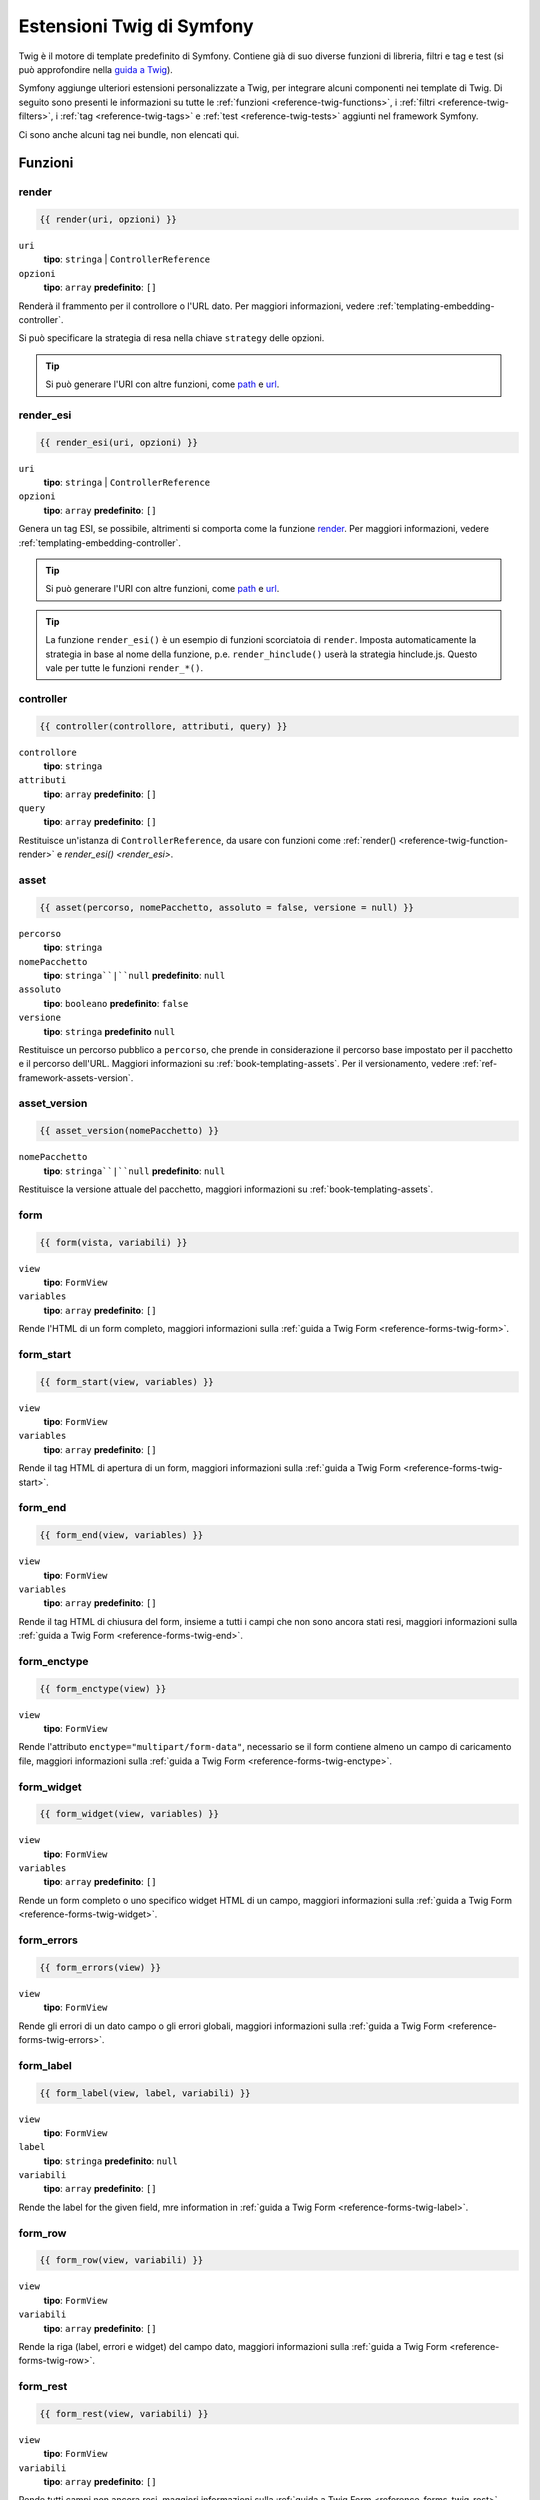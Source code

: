 .. index::
    single: Estensioni Twig di Symfony

.. _symfony2-twig-extensions:

Estensioni Twig di Symfony
==========================

Twig è il motore di template predefinito di Symfony. Contiene già di suo diverse
funzioni di libreria, filtri e tag e test (si può
approfondire nella `guida a Twig`_).

Symfony aggiunge ulteriori estensioni personalizzate a Twig, per integrare alcuni
componenti nei template di Twig. Di seguito sono presenti le informazioni su tutte le
:ref:`funzioni <reference-twig-functions>`, i :ref:`filtri <reference-twig-filters>`,
i :ref:`tag <reference-twig-tags>` e :ref:`test <reference-twig-tests>`
aggiunti nel framework Symfony.

Ci sono anche alcuni tag nei bundle, non elencati qui.

.. _reference-twig-functions:

Funzioni
--------

.. _reference-twig-function-render:

render
~~~~~~

.. versionadded:: 2.2
    La funzione ``render()`` è stata introdotta in Symfony 2.2. Precedentemente,
    si usava il tag ``{% render %}``, che aveva una firma diversa.

.. code-block:: jinja

    {{ render(uri, opzioni) }}

``uri``
    **tipo**: ``stringa`` | ``ControllerReference``
``opzioni``
    **tipo**: ``array`` **predefinito**: ``[]``

Renderà il frammento per il controllore o l'URL dato.
Per maggiori informazioni, vedere :ref:`templating-embedding-controller`.

Si può specificare la strategia di resa nella chiave ``strategy`` delle opzioni.

.. tip::

    Si può generare l'URI con altre funzioni, come `path`_ e `url`_.

render_esi
~~~~~~~~~~

.. code-block:: jinja

    {{ render_esi(uri, opzioni) }}

``uri``
    **tipo**: ``stringa`` | ``ControllerReference``
``opzioni``
    **tipo**: ``array`` **predefinito**: ``[]``

Genera un tag ESI, se possibile, altrimenti si comporta come la funzione
`render`_. Per maggiori informazioni, vedere
:ref:`templating-embedding-controller`.

.. tip::

    Si può generare l'URI con altre funzioni, come `path`_ e `url`_.

.. tip::

    La funzione ``render_esi()`` è un esempio di funzioni scorciatoia
    di ``render``. Imposta automaticamente la strategia in base al
    nome della funzione, p.e. ``render_hinclude()`` userà la strategia hinclude.js.
    Questo vale per tutte le funzioni ``render_*()``.

controller
~~~~~~~~~~

.. versionadded:: 2.2
    La funzione ``controller()`` è stata introdotta in Symfony 2.2.

.. code-block:: jinja

    {{ controller(controllore, attributi, query) }}

``controllore``
    **tipo**: ``stringa``
``attributi``
    **tipo**: ``array`` **predefinito**: ``[]``
``query``
    **tipo**: ``array`` **predefinito**: ``[]``

Restituisce un'istanza di ``ControllerReference``, da usare con funzioni come
:ref:`render() <reference-twig-function-render>` e `render_esi() <render_esi>`.

asset
~~~~~

.. code-block:: jinja

    {{ asset(percorso, nomePacchetto, assoluto = false, versione = null) }}

``percorso``
    **tipo**: ``stringa``
``nomePacchetto``
    **tipo**: ``stringa``|``null`` **predefinito**: ``null``
``assoluto``
    **tipo**: ``booleano`` **predefinito**: ``false``
``versione``
    **tipo**: ``stringa`` **predefinito** ``null``

Restituisce un percorso pubblico a ``percorso``, che prende in considerazione il percorso base
impostato per il pacchetto e il percorso dell'URL. Maggiori informazioni su
:ref:`book-templating-assets`. Per il versionamento, vedere :ref:`ref-framework-assets-version`.

asset_version
~~~~~~~~~~~~~

.. code-block:: jinja

    {{ asset_version(nomePacchetto) }}

``nomePacchetto``
    **tipo**: ``stringa``|``null`` **predefinito**: ``null``

Restituisce la versione attuale del pacchetto, maggiori informazioni su
:ref:`book-templating-assets`.

form
~~~~

.. code-block:: jinja

    {{ form(vista, variabili) }}

``view``
    **tipo**: ``FormView``
``variables``
    **tipo**: ``array`` **predefinito**: ``[]``

Rende l'HTML di un form completo, maggiori informazioni sulla
:ref:`guida a Twig Form <reference-forms-twig-form>`.

form_start
~~~~~~~~~~

.. code-block:: jinja

    {{ form_start(view, variables) }}

``view``
    **tipo**: ``FormView``
``variables``
    **tipo**: ``array`` **predefinito**: ``[]``

Rende il tag HTML di apertura di un form, maggiori informazioni sulla
:ref:`guida a Twig Form <reference-forms-twig-start>`.

form_end
~~~~~~~~

.. code-block:: jinja

    {{ form_end(view, variables) }}

``view``
    **tipo**: ``FormView``
``variables``
    **tipo**: ``array`` **predefinito**: ``[]``

Rende il tag HTML di chiusura del form, insieme a tutti i campi che non sono ancora stati
resi, maggiori informazioni sulla :ref:`guida a Twig Form <reference-forms-twig-end>`.

form_enctype
~~~~~~~~~~~~

.. code-block:: jinja

    {{ form_enctype(view) }}

``view``
    **tipo**: ``FormView``

Rende l'attributo ``enctype="multipart/form-data"``, necessario se il form
contiene almeno un campo di caricamento file, maggiori informazioni sulla
:ref:`guida a Twig Form <reference-forms-twig-enctype>`.

form_widget
~~~~~~~~~~~

.. code-block:: jinja

    {{ form_widget(view, variables) }}

``view``
    **tipo**: ``FormView``
``variables``
    **tipo**: ``array`` **predefinito**: ``[]``

Rende un form completo o uno specifico widget HTML di un campo, maggiori informazioni
sulla :ref:`guida a Twig Form <reference-forms-twig-widget>`.

form_errors
~~~~~~~~~~~

.. code-block:: jinja

    {{ form_errors(view) }}

``view``
    **tipo**: ``FormView``

Rende gli errori di un dato campo o gli errori globali, maggiori informazioni
sulla :ref:`guida a Twig Form <reference-forms-twig-errors>`.

form_label
~~~~~~~~~~

.. code-block:: jinja

    {{ form_label(view, label, variabili) }}

``view``
    **tipo**: ``FormView``
``label``
    **tipo**: ``stringa`` **predefinito**: ``null``
``variabili``
    **tipo**: ``array`` **predefinito**: ``[]``

Rende the label for the given field, mre information in
:ref:`guida a Twig Form <reference-forms-twig-label>`.

form_row
~~~~~~~~

.. code-block:: jinja

    {{ form_row(view, variabili) }}

``view``
    **tipo**: ``FormView``
``variabili``
    **tipo**: ``array`` **predefinito**: ``[]``

Rende la riga (label, errori e widget) del campo dato, maggiori
informazioni sulla :ref:`guida a Twig Form <reference-forms-twig-row>`.

form_rest
~~~~~~~~~

.. code-block:: jinja

    {{ form_rest(view, variabili) }}

``view``
    **tipo**: ``FormView``
``variabili``
    **tipo**: ``array`` **predefinito**: ``[]``

Rende tutti campi non ancora resi, maggiori informazioni sulla
:ref:`guida a Twig Form <reference-forms-twig-rest>`.

csrf_token
~~~~~~~~~~

.. code-block:: jinja

    {{ csrf_token(intenzione) }}

``intenzione``
    **tipo**: ``stringa``

Rende un token CSRF. Usare questa funzione se si vuole protezione CSRF senza
creare un form.

is_granted
~~~~~~~~~~

.. code-block:: jinja

    {{ is_granted(ruolo, oggetto, campo) }}

``ruolo``
    **tipo**: ``stringa``
``oggetto``
    **tipo**: ``object``
``campo``
    **tipo**: ``stringa``

Restituisce ``true`` se l'utente corrente ha il ruolo richiesto. Si può anche passare un
oggetto, che verrà usato dal votante. Maggiori informazioni su
:ref:`book-security-template`.

.. note::

    Si può anche passare il campo per usare un ACE per uno specifico campo. Approfondire
    su :ref:`cookbook-security-acl-field_scope`.


logout_path
~~~~~~~~~~~

.. code-block:: jinja

    {{ logout_path(chiave) }}

``chiave``
    **tipo**: ``stringa``

Genera un URL relativo di logout per il firewall dato.

logout_url
~~~~~~~~~~

.. code-block:: jinja

    {{ logout_url(chiave) }}

``chiave``
    **tipo**: ``stringa``

Uguale alla funzione `logout_path`_, ma genera un URL assoluto
invece che relativo.

path
~~~~

.. code-block:: jinja

    {{ path(nome, parametri, relativo) }}

``nome``
    **tipo**: ``stringa``
``parametri``
    **tipo**: ``array`` **predefinito**: ``[]``
``relativo``
    **tipo**: ``booleano`` **predefinito**: ``false``

Restituisce l'URL relativo (senza schema e host) per la rotta data. Se
``relative`` è abilitato, crea un percorso relativo al percorso attuale. Maggiori
informazioni su :ref:`book-templating-pages`.

url
~~~

.. code-block:: jinja

    {{ url(nome, parametri, schemaRelativo) }}

``nome``
    **tipo**: ``stringa``
``parametri``
    **tipo**: ``array`` **predefinito**: ``[]``
``schemaRelativo``
    **tipo**: ``booleano`` **predefinito**: ``false``

Restituisce l'URL assoluto (con schema e host) per la rotta data. Se
``schemaRelativo`` è abilitato, crea un URL relativo allo schema. Maggiori
informazioni su :ref:`book-templating-pages`.

expression
~~~~~~~~~~

.. versionadded:: 2.4
    La funzione ``expression`` è stata introdotta in Symfony 2.4.

Crea una :class:`Symfony\\Component\\ExpressionLanguage\\Expression` in
Twig. Vedere ":ref:`Template Expressions <book-security-template-expression>`".

.. _reference-twig-filters:

Filtri
------

humanize
~~~~~~~~

.. code-block:: jinja

    {{ testo|humanize }}

``testo``
    **tipo**: ``stringa``

Rende leggibile a un umano un nome tecnico (cioè sostituisce i trattini bassi con spazi e
mette in maiuscolo le stringhe).

trans
~~~~~

.. code-block:: jinja

    {{ messaggio|trans(parametri, dominio, locale) }}

``messaggio``
    **tipo**: ``stringa``
``parametri``
    **tipo**: ``array`` **predefinito**: ``[]``
``dominio``
    **tipo**: ``stringa`` **predefinito**: ``null``
``locale``
    **tipo**: ``stringa`` **predefinito**: ``null``

Traduce il testo nella lingua attuale. Maggiori informazioni su
:ref:`Translation Filters <book-translation-filters>`.

transchoice
~~~~~~~~~~~

.. code-block:: jinja

    {{ message|transchoice(conteggio, parametri, dominio, locale) }}

``message``
    **tipo**: ``stringa``
``conteggio``
    **tipo**: ``intero``
``parametri``
    **tipo**: ``array`` **predefinito**: ``[]``
``dominio``
    **tipo**: ``stringa`` **predefinito**: ``null``
``locale``
    **tipo**: ``stringa`` **predefinito**: ``null``

Traduce il testo con supporto alla pluralizzazione. Maggiori informazioni su
:ref:`Translation Filters <book-translation-filters>`.

yaml_encode
~~~~~~~~~~~

.. code-block:: jinja

    {{ input|yaml_encode(inline, dumpObjects) }}

``input``
    **tipo**: ``mixed``
``inline``
    **tipo**: ``intero`` **predefinito**: ``0``
``dumpObjects``
    **tipo**: ``booleano`` **predefinito**: ``false``

Trasforma l'input in sinstassi YAML. Vedere :ref:`components-yaml-dump` per maggiori
informazioni.

yaml_dump
~~~~~~~~~

.. code-block:: jinja

    {{ value|yaml_dump(inline, dumpObjects) }}

``value``
    **tipo**: ``mixed``
``inline``
    **tipo**: ``intero`` **predefinito**: ``0``
``dumpObjects``
    **tipo**: ``booleano`` **predefinito**: ``false``

Fa lo stesso di `yaml_encode() <yaml_encode>`_, ma include il tipo nell'output.

abbr_class
~~~~~~~~~~

.. code-block:: jinja

    {{ classe|abbr_class }}

``classe``
    **tipo**: ``stringa``

Genera un elemento ``<abbr>`` con il nome breve di una classe PHP (il nome FQCN
sarà mostrato in un tooltip quando l'utente va sopra all'elemento).

abbr_method
~~~~~~~~~~~

.. code-block:: jinja

    {{ metodo|abbr_method }}

``metodo``
    **tipo**: ``stringa``

Genera un elemento ``<abbr>`` usando la sintassi ``FQCN::method()``. Se ``metodo``
è una ``Closure``, verrà invece usata la ``Closure`` e se ``metodo`` non ha un
nome di classe, è mostrato come una funzione (``metodo()``).

format_args
~~~~~~~~~~~

.. code-block:: jinja

    {{ parametri|format_args }}

``parametri``
    **tipo**: ``array``

Genera una stringa con i parametri e i rispettivi tipi (in elementi ``<em>``).

format_args_as_text
~~~~~~~~~~~~~~~~~~~

.. code-block:: jinja

    {{ parametri|format_args_as_text }}

``parametri``
    **tipo**: ``array``

Uguale al filtro `format_args`_, ma non usa tag.

file_excerpt
~~~~~~~~~~~~

.. code-block:: jinja

    {{ file|file_excerpt(riga) }}

``file``
    **tipo**: ``stringa``
``riga``
    **tipo**: ``intero``

Genera un estratto di 7 righe attorno alla riga data.

format_file
~~~~~~~~~~~

.. code-block:: jinja

    {{ file|format_file(riga, testo) }}

``file``
    **tipo**: ``stringa``
``riga``
    **tipo**: ``intero``
``testo``
    **tipo**: ``stringa`` **predefinito**: ``null``

Genera il percorso del file in un elemento ``<a>``. Se il percorso è all'interno della
cartella radice del kernel, il percorso della cartella radice del kernel è sostituito da
``kernel.root_dir`` (mostrando il percorso completo in un tooltip).

format_file_from_text
~~~~~~~~~~~~~~~~~~~~~

.. code-block:: jinja

    {{ testo|format_file_from_text }}

``testo``
    **tipo**: ``stringa``

Usa `|format_file <format_file>` per migliorare l'output predefinito degli errori PHP.

file_link
~~~~~~~~~

.. code-block:: jinja

    {{ file|file_link(riga) }}

``riga``
    **tipo**: ``intero``

Genera un collegamento al file fornito (eventualmente anche alla riga), usando uno
schema preconfigurato.

.. _reference-twig-tags:

Tag
---

form_theme
~~~~~~~~~~

.. code-block:: jinja

    {% form_theme form risorse %}

``form``
    **tipo**: ``FormView``
``risorse``
    **tipo**: ``array``|``stringa``

Imposta le risorse per sovrascrivere il tema del form per l'istanza data della vista del form.
Si può usare ``_self`` come risorse, per impostarli alla risorsa attuale. Maggiori
informazioni su :doc:`/cookbook/form/form_customization`.

trans
~~~~~

.. code-block:: jinja

    {% trans with variabili from dominio into locale %}{% endtrans %}

``variabili``
    **tipo**: ``array`` **predefinito**: ``[]``
``dominio``
    **tipo**: ``stringa`` **predefinito**: ``stringa``
``locale``
    **tipo**: ``stringa`` **predefinito**: ``stringa``

Rende la traduzione del contenuto. Maggiori informazioni su :ref:`book-translation-tags`.

transchoice
~~~~~~~~~~~

.. code-block:: jinja

    {% transchoice conteggio with variabili from dominio into locale %}{% endtranschoice %}

``conteggio``
    **tipo**: ``intero``
``variabili``
    **tipo**: ``array`` **predefinito**: ``[]``
``dominio``
    **tipo**: ``stringa`` **predefinito**: ``null``
``locale``
    **tipo**: ``stringa`` **predefinito**: ``null``

Rende la traduzione del contenuto con supporto alla pluralizzazione, maggiori
informazioni su :ref:`book-translation-tags`.

trans_default_dominio
~~~~~~~~~~~~~~~~~~~~

.. code-block:: jinja

    {% trans_default_domain dominio %}

``dominio``
    **tipo**: ``stringa``

Imposta il dominio predefinito nel template attuale.

stopwatch
~~~~~~~~~

.. versionadded:: 2.4
    Il tag stopwatch è stato introdotto in Symfony 2.4.

.. code-block:: jinja

    {% stopwatch 'nome' %}...{% endstopwatch %}

Misura il tempo di esecuzione del codice all'interno e lo inserisce nella linea temporale
di WebProfilerBundle.

.. _reference-twig-tests:

Test
----

selectedchoice
~~~~~~~~~~~~~~

.. code-block:: jinja

    {% if choice is selectedchoice(valore) %}

``choice``
    **tipo**: ``ChoiceView``
``valore``
    **tipo**: ``stringa``

Verifica se ``valore`` era impostato per il campo di scelta fornito. L'uso di
questo è il modo più efficiente.

Variabili globali
-----------------

.. _reference-twig-global-app:

app
~~~

La variabile ``app`` è disponibile ovunque e dà accesso rapido a
molti oggetti di uso comune. La variabile ``app`` è un'istanza di
:class:`Symfony\\Bundle\\FrameworkBundle\\Templating\\GlobalVariables`.

The available attributes are:

* ``app.user``
* ``app.request``
* ``app.session``
* ``app.environment``
* ``app.debug``
* ``app.security``

Estensioni di Symfony Standard Edition
--------------------------------------

Symfony Standard Edition aggiunge alcuni bundle al nucleo di Symfony.
Questi bundle possono avere altre estensioni di Twig:

* **Twig Extension** include alcune estensioni interessanti, che non appartengono al nucleo
  di Twig. Si può approfondire nella `documentazione ufficiale delle estensioni di Twig`_
* **Assetic** aggiunge i tag ``{% stylesheets %}``, ``{% javascripts %}`` e 
  ``{% image %}``. Si può approfondire nella 
  :doc:`documentazione di Assetic </cookbook/assetic/asset_management>`.

.. _`guida a Twig`: http://twig.sensiolabs.org/documentation#reference
.. _`documentazione ufficiale delle estensioni di Twig`: http://twig.sensiolabs.org/doc/extensions/index.html
